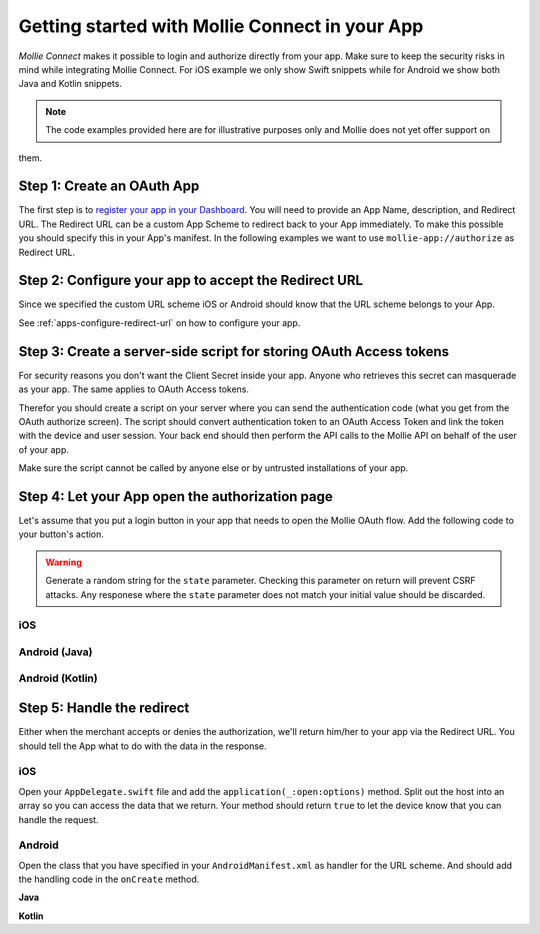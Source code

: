 Getting started with Mollie Connect in your App
===============================================

*Mollie Connect* makes it possible to login and authorize directly from your app. Make sure to keep the security risks
in mind while integrating Mollie Connect. For iOS example we only show Swift snippets while for Android we show both
Java and Kotlin snippets.

.. note:: The code examples provided here are for illustrative purposes only and Mollie does not yet offer support on
them.

Step 1: Create an OAuth App
---------------------------
The first step is to `register your app in your Dashboard <https://www.mollie.com/dashboard/developers/applications>`_.
You will need to provide an App Name, description, and Redirect URL. The Redirect URL can be a custom App Scheme to
redirect back to your App immediately. To make this possible you should specify this in your App's manifest. In the
following examples we want to use ``mollie-app://authorize`` as Redirect URL.

Step 2: Configure your app to accept the Redirect URL
-----------------------------------------------------
Since we specified the custom URL scheme iOS or Android should know that the URL scheme belongs to your App.

See :ref:`apps-configure-redirect-url` on how to configure your app.

Step 3: Create a server-side script for storing OAuth Access tokens
-------------------------------------------------------------------
For security reasons you don't want the Client Secret inside your app. Anyone who retrieves this secret can masquerade
as your app. The same applies to OAuth Access tokens.

Therefor you should create a script on your server where you can send the authentication code (what you get from the
OAuth authorize screen). The script should convert authentication token to an OAuth Access Token and link the token with
the device and user session. Your back end should then perform the API calls to the Mollie API on behalf of the user of
your app.

Make sure the script cannot be called by anyone else or by untrusted installations of your app.

Step 4: Let your App open the authorization page
------------------------------------------------
Let's assume that you put a login button in your app that needs to open the Mollie OAuth flow. Add the following code to
your button's action.

.. warning:: Generate a random string for the ``state`` parameter. Checking this parameter on return will prevent CSRF
             attacks. Any responese where the ``state`` parameter does not match your initial value should be discarded.

iOS
^^^
.. code-block:: swift
      :linenos:

      @IBAction func loginButtonClicked() {
            let authorizeLink = "https://www.mollie.com/oauth2/authorize?client_id=xxx&state=xxx&scope=payments.read&response_type=code&approval_prompt=auto";
            UIApplication.shared.open(NSURL(string: authorizeLink)! as URL)
      }

Android (Java)
^^^^^^^^^^^^^^
.. code-block:: java
      :linenos:

      private void onClick(View v) {
            String authorizeLink = "https://www.mollie.com/oauth2/authorize?client_id=xxx&state=xxx&scope=payments.read&response_type=code&approval_prompt=auto";
            Intent browserIntent = new Intent(Intent.ACTION_VIEW, Uri.parse(authorizeLink));
            startActivity(browserIntent);
      }

Android (Kotlin)
^^^^^^^^^^^^^^^^
.. code-block:: kotlin
      :linenos:

      button.setOnClickListener {
            val browserIntent = Intent(android.content.Intent.ACTION_VIEW)
            String authorizeLink = "https://www.mollie.com/oauth2/authorize?client_id=xxx&state=xxx&scope=payments.read&response_type=code&approval_prompt=auto"
            browserIntent.data = Uri.parse(authorizeLink)
            startActivity(browserIntent)
      }

Step 5: Handle the redirect
---------------------------
Either when the merchant accepts or denies the authorization, we'll return him/her to your app via the Redirect URL. You
should tell the App what to do with the data in the response.

iOS
^^^
Open your ``AppDelegate.swift`` file and add the ``application(_:open:options)`` method. Split out the host into an
array so you can access the data that we return. Your method should return ``true`` to let the device know that you can
handle the request.

.. code-block:: swift
      :linenos:

      func application(_ app: UIApplication, open url: URL, options: [UIApplicationOpenURLOptionsKey : Any] = [:]) -> Bool {
        if (url.host! == "authorize") {
            let queryItems = URLComponents(url: url, resolvingAgainstBaseURL: false)?.queryItems
            let error = queryItems?.filter({$0.name == "error"}).first
            if (error?.value?.isEmpty)! {
                let code = queryItems?.filter({$0.name == "code"}).first
                let authenticationCode = error?.value!

                // Do stuff with the authenticationCode
            } else {
                // Do something with the deny
            }

            return true;
        }

        return false;
      }

Android
^^^^^^^
Open the class that you have specified in your ``AndroidManifest.xml`` as handler for the URL scheme. And should add the
handling code in the ``onCreate`` method.

**Java**

.. code-block:: java
      :linenos:

      public void onCreate(Bundle savedInstanceState)
      {
            super.onCreate(savedInstanceState);

            //...

            Intent intent = getIntent();
            if (Intent.ACTION_VIEW.equals(intent.getAction())) {
                  Uri uri = intent.getData();
                  String error = uri.getQueryParameter("error");

                  if (error !== null) {
                        String authenticationCode = uri.getQueryParameter("code");

                        // Do stuff with the authenticationCode
                  } else {
                        // Do something with deny
                  }
            }
      }

**Kotlin**

.. code-block:: kotlin
      :linenos:

      override fun onCreate(savedInstanceState: Bundle){
            super.onCreate(saveInstanceState)

            // ...

            val action: String? = intent?.action
            if (action === android.content.Intent.ACTION_VIEW) {
                  val data: Uri? = intent?.data
                  val error: String? = data.getQueryParameter("error")

                  if (error !== null) {
                        val authorizationCode = data.getQueryParameter("code")

                        // Do stuff with the authenticationCode
                  } else {
                        // Do something with deny
                  }
            }
      }
